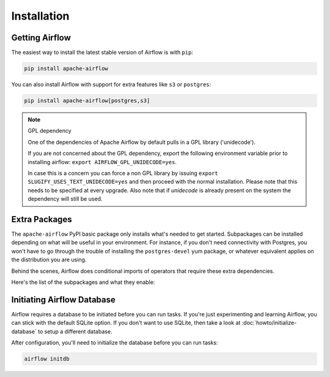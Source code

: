 ..  Licensed to the Apache Software Foundation (ASF) under one
    or more contributor license agreements.  See the NOTICE file
    distributed with this work for additional information
    regarding copyright ownership.  The ASF licenses this file
    to you under the Apache License, Version 2.0 (the
    "License"); you may not use this file except in compliance
    with the License.  You may obtain a copy of the License at

..    http://www.apache.org/licenses/LICENSE-2.0

..  Unless required by applicable law or agreed to in writing,
    software distributed under the License is distributed on an
    "AS IS" BASIS, WITHOUT WARRANTIES OR CONDITIONS OF ANY
    KIND, either express or implied.  See the License for the
    specific language governing permissions and limitations
    under the License.

Installation
------------

Getting Airflow
'''''''''''''''

The easiest way to install the latest stable version of Airflow is with ``pip``:

.. code-block:: bash

    pip install apache-airflow

You can also install Airflow with support for extra features like ``s3`` or ``postgres``:

.. code-block:: bash

    pip install apache-airflow[postgres,s3]

.. note:: GPL dependency

    One of the dependencies of Apache Airflow by default pulls in a GPL library ('unidecode').
    
    If you are not concerned about the GPL dependency, export the following environment variable prior to installing airflow: ``export AIRFLOW_GPL_UNIDECODE=yes``.
    
    In case this is a concern you can force a non GPL library by issuing
    ``export SLUGIFY_USES_TEXT_UNIDECODE=yes`` and then proceed with the normal installation.
    Please note that this needs to be specified at every upgrade. Also note that if `unidecode`
    is already present on the system the dependency will still be used.

Extra Packages
''''''''''''''

The ``apache-airflow`` PyPI basic package only installs what's needed to get started.
Subpackages can be installed depending on what will be useful in your
environment. For instance, if you don't need connectivity with Postgres,
you won't have to go through the trouble of installing the ``postgres-devel``
yum package, or whatever equivalent applies on the distribution you are using.

Behind the scenes, Airflow does conditional imports of operators that require
these extra dependencies.

Here's the list of the subpackages and what they enable:

+---------------------+---------------------------------------------------+-------------------------------------------------+
| subpackage          | install command                                   | enables                                         |
+=====================+===================================================+=================================================+
| all                 | ``pip install apache-airflow[all]``               | All Airflow features known to man               |
+---------------------+---------------------------------------------------+-------------------------------------------------+
| all_dbs             | ``pip install apache-airflow[all_dbs]``           | All databases integrations                      |
+---------------------+---------------------------------------------------+-------------------------------------------------+
| async               | ``pip install apache-airflow[async]``             | Async worker classes for Gunicorn               |
+---------------------+---------------------------------------------------+-------------------------------------------------+
| celery              | ``pip install apache-airflow[celery]``            | CeleryExecutor                                  |
+---------------------+---------------------------------------------------+-------------------------------------------------+
| cloudant            | ``pip install apache-airflow[cloudant]``          | Cloudant hook                                   |
+---------------------+---------------------------------------------------+-------------------------------------------------+
| crypto              | ``pip install apache-airflow[crypto]``            | Encrypt connection passwords in metadata db     |
+---------------------+---------------------------------------------------+-------------------------------------------------+
| devel               | ``pip install apache-airflow[devel]``             | Minimum dev tools requirements                  |
+---------------------+---------------------------------------------------+-------------------------------------------------+
| devel_hadoop        | ``pip install apache-airflow[devel_hadoop]``      | Airflow + dependencies on the Hadoop stack      |
+---------------------+---------------------------------------------------+-------------------------------------------------+
| druid               | ``pip install apache-airflow[druid]``             | Druid related operators & hooks                 |
+---------------------+---------------------------------------------------+-------------------------------------------------+
| gcp_api             | ``pip install apache-airflow[gcp_api]``           | Google Cloud Platform hooks and operators       |
|                     |                                                   | (using ``google-api-python-client``)            |
+---------------------+---------------------------------------------------+-------------------------------------------------+
| github_enterprise   | ``pip install apache-airflow[github_enterprise]`` | Github Enterprise auth backend                  |
+---------------------+---------------------------------------------------+-------------------------------------------------+
| google_auth         | ``pip install apache-airflow[google_auth]``       | Google auth backend                             |
+---------------------+---------------------------------------------------+-------------------------------------------------+
| hdfs                | ``pip install apache-airflow[hdfs]``              | HDFS hooks and operators                        |
+---------------------+---------------------------------------------------+-------------------------------------------------+
| hive                | ``pip install apache-airflow[hive]``              | All Hive related operators                      |
+---------------------+---------------------------------------------------+-------------------------------------------------+
| jdbc                | ``pip install apache-airflow[jdbc]``              | JDBC hooks and operators                        |
+---------------------+---------------------------------------------------+-------------------------------------------------+
| kerberos            | ``pip install apache-airflow[kerberos]``          | Kerberos integration for Kerberized Hadoop      |
+---------------------+---------------------------------------------------+-------------------------------------------------+
| kubernetes            | ``pip install apache-airflow[kubernetes]``      | ``KubernetesPodOperator``
|
+---------------------+---------------------------------------------------+-------------------------------------------------+
| ldap                | ``pip install apache-airflow[ldap]``              | LDAP authentication for users                   |
+---------------------+---------------------------------------------------+-------------------------------------------------+
| mssql               | ``pip install apache-airflow[mssql]``             | Microsoft SQL Server operators and hook,        |
|                     |                                                   | support as an Airflow backend                   |
+---------------------+---------------------------------------------------+-------------------------------------------------+
| mysql               | ``pip install apache-airflow[mysql]``             | MySQL operators and hook, support as an Airflow |
|                     |                                                   | backend. The version of MySQL server has to be  |
|                     |                                                   | 5.6.4+. The exact version upper bound depends   |
|                     |                                                   | on version of ``mysqlclient`` package. For      |
|                     |                                                   | example, ``mysqlclient`` 1.3.12 can only be     |
|                     |                                                   | used with MySQL server 5.6.4 through 5.7.       |
+---------------------+---------------------------------------------------+-------------------------------------------------+
| password            | ``pip install apache-airflow[password]``          | Password authentication for users               |
+---------------------+---------------------------------------------------+-------------------------------------------------+
| postgres            | ``pip install apache-airflow[postgres]``          | PostgreSQL operators and hook, support as an    |
|                     |                                                   | Airflow backend                                 |
+---------------------+---------------------------------------------------+-------------------------------------------------+
| qds                 | ``pip install apache-airflow[qds]``               | Enable QDS (Qubole Data Service) support        |
+---------------------+---------------------------------------------------+-------------------------------------------------+
| rabbitmq            | ``pip install apache-airflow[rabbitmq]``          | RabbitMQ support as a Celery backend            |
+---------------------+---------------------------------------------------+-------------------------------------------------+
| redis               | ``pip install apache-airflow[redis]``             | Redis hooks and sensors                         |
+---------------------+---------------------------------------------------+-------------------------------------------------+
| s3                  | ``pip install apache-airflow[s3]``                | ``S3KeySensor``, ``S3PrefixSensor``             |
+---------------------+---------------------------------------------------+-------------------------------------------------+
| samba               | ``pip install apache-airflow[samba]``             | ``Hive2SambaOperator``                          |
+---------------------+---------------------------------------------------+-------------------------------------------------+
| slack               | ``pip install apache-airflow[slack]``             | ``SlackAPIPostOperator``                        |
+---------------------+---------------------------------------------------+-------------------------------------------------+
| ssh                 | ``pip install apache-airflow[ssh]``               | SSH hooks and Operator                          |
+---------------------+---------------------------------------------------+-------------------------------------------------+
| vertica             | ``pip install apache-airflow[vertica]``           | Vertica hook support as an Airflow backend      |
+---------------------+---------------------------------------------------+-------------------------------------------------+

Initiating Airflow Database
'''''''''''''''''''''''''''

Airflow requires a database to be initiated before you can run tasks. If
you're just experimenting and learning Airflow, you can stick with the
default SQLite option. If you don't want to use SQLite, then take a look at
:doc:`howto/initialize-database` to setup a different database.

After configuration, you'll need to initialize the database before you can
run tasks:

.. code-block:: bash

    airflow initdb
